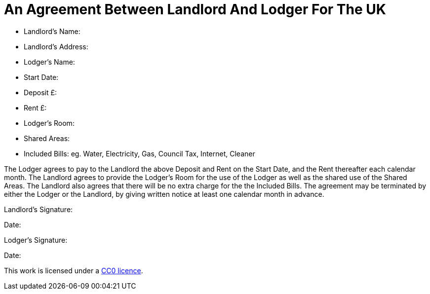= An Agreement Between Landlord And Lodger For The UK
:toc: preamble
:toclevels: 2


* Landlord's Name:
* Landlord's Address:
* Lodger's Name:
* Start Date:
* Deposit £:
* Rent £:
* Lodger's Room:
* Shared Areas:
* Included Bills: eg. Water, Electricity, Gas, Council Tax, Internet, Cleaner

The Lodger agrees to pay to the Landlord the above Deposit and Rent on the Start
Date, and the Rent thereafter each calendar month. The Landlord agrees to
provide the Lodger's Room for the use of the Lodger as well as the shared
use of the Shared Areas. The Landlord also agrees that there will be no extra
charge for the the Included Bills. The agreement may be terminated by either
the Lodger or the Landlord, by giving written notice at least one calendar month
in advance.


Landlord's Signature:

Date:


Lodger's Signature:

Date:



This work is licensed under a
https://creativecommons.org/publicdomain/zero/1.0/[CC0 licence].
